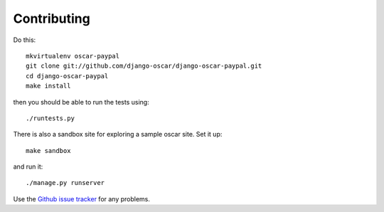 ============
Contributing
============

Do this::

    mkvirtualenv oscar-paypal
    git clone git://github.com/django-oscar/django-oscar-paypal.git
    cd django-oscar-paypal
    make install

then you should be able to run the tests using::

    ./runtests.py

There is also a sandbox site for exploring a sample oscar site.  Set it up::

    make sandbox

and run it::

    ./manage.py runserver

Use the `Github issue tracker`_ for any problems.

.. _`Github issue tracker`: https://github.com/django-oscar/django-oscar-paypal/issues
